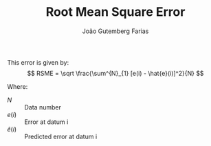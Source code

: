 #+TITLE: Root Mean Square Error
#+AUTHOR: João Gutemberg Farias
#+EMAIL: joao.gutemberg.farias@gmail.com
#+CREATED: [2021-09-28 Tue 16:16]
#+LAST_MODIFIED: [2021-09-28 Tue 16:30]
#+ROAM_TAGS: 

This error is given by:
\[
RSME = \sqrt \frac{\sum^{N}_{1} [e(i) - \hat{e}(i)]^2}{N}
\]

Where:
- $N$ :: Data number
- $e(i)$ :: Error at datum i
- $\hat{e}(i)$ :: Predicted error at datum i
